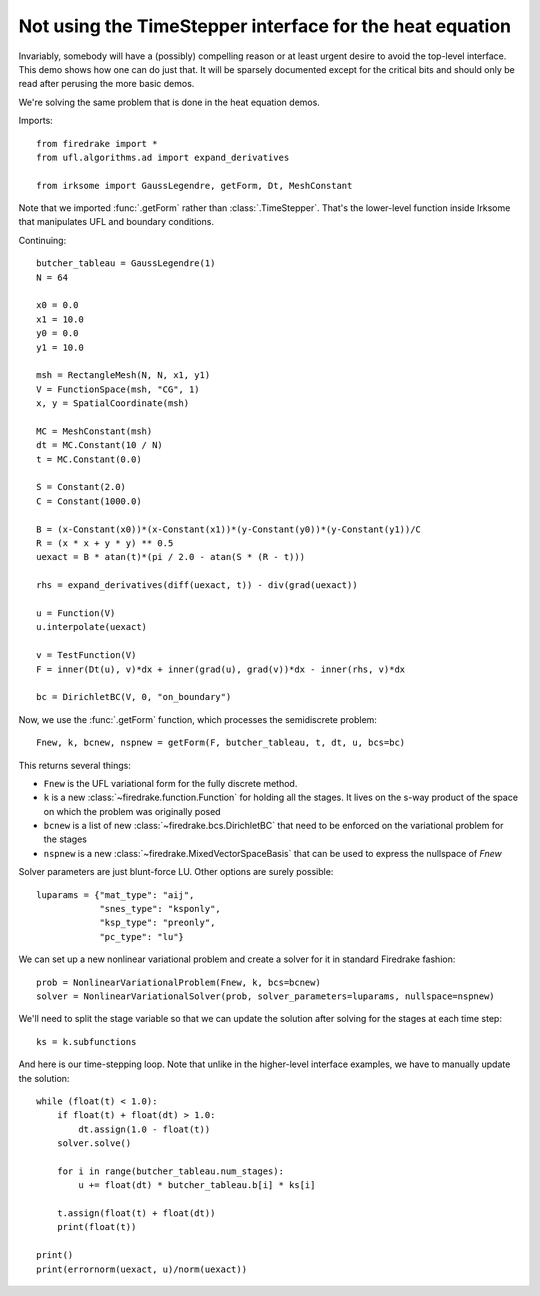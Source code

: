 Not using the TimeStepper interface for the heat equation
=========================================================

Invariably, somebody will have a (possibly) compelling reason or
at least urgent desire to avoid the top-level interface.  This demo
shows how one can do just that.
It will be sparsely documented except for the critical bits and should
only be read after perusing the more basic demos.

We're solving the same problem that is done in the heat equation demos.

Imports::

  from firedrake import *
  from ufl.algorithms.ad import expand_derivatives

  from irksome import GaussLegendre, getForm, Dt, MeshConstant

Note that we imported :func:`.getForm` rather than :class:`.TimeStepper`.  That's the
lower-level function inside Irksome that manipulates UFL and boundary conditions.

Continuing::

  butcher_tableau = GaussLegendre(1)
  N = 64

  x0 = 0.0
  x1 = 10.0
  y0 = 0.0
  y1 = 10.0

  msh = RectangleMesh(N, N, x1, y1)
  V = FunctionSpace(msh, "CG", 1)
  x, y = SpatialCoordinate(msh)

  MC = MeshConstant(msh)
  dt = MC.Constant(10 / N)
  t = MC.Constant(0.0)
  
  S = Constant(2.0)
  C = Constant(1000.0)

  B = (x-Constant(x0))*(x-Constant(x1))*(y-Constant(y0))*(y-Constant(y1))/C
  R = (x * x + y * y) ** 0.5
  uexact = B * atan(t)*(pi / 2.0 - atan(S * (R - t)))

  rhs = expand_derivatives(diff(uexact, t)) - div(grad(uexact))

  u = Function(V)
  u.interpolate(uexact)

  v = TestFunction(V)
  F = inner(Dt(u), v)*dx + inner(grad(u), grad(v))*dx - inner(rhs, v)*dx

  bc = DirichletBC(V, 0, "on_boundary")

Now, we use the :func:`.getForm` function, which processes the semidiscrete problem::

  Fnew, k, bcnew, nspnew = getForm(F, butcher_tableau, t, dt, u, bcs=bc)

This returns several things:

* ``Fnew`` is the UFL variational form for the fully discrete method.
* ``k`` is a new :class:`~firedrake.function.Function` for  holding all the
  stages.  It lives on the s-way product of the space on which the
  problem was originally posed
* ``bcnew`` is a list of new :class:`~firedrake.bcs.DirichletBC` that need to
  be enforced on the variational problem for the stages
* ``nspnew`` is a new :class:`~firedrake.MixedVectorSpaceBasis` that
  can be used to express the nullspace of `Fnew`


Solver parameters are just blunt-force LU.  Other options are surely possible::

  luparams = {"mat_type": "aij",
              "snes_type": "ksponly",
              "ksp_type": "preonly",
              "pc_type": "lu"}

We can set up a new nonlinear variational problem and create a solver
for it in standard Firedrake fashion::

  prob = NonlinearVariationalProblem(Fnew, k, bcs=bcnew)
  solver = NonlinearVariationalSolver(prob, solver_parameters=luparams, nullspace=nspnew)

We'll need to split the stage variable so that we can update the
solution after solving for the stages at each time step::

  ks = k.subfunctions

And here is our time-stepping loop.  Note that unlike in the higher-level
interface examples, we have to manually update the solution::

  while (float(t) < 1.0):
      if float(t) + float(dt) > 1.0:
          dt.assign(1.0 - float(t))
      solver.solve()

      for i in range(butcher_tableau.num_stages):
          u += float(dt) * butcher_tableau.b[i] * ks[i]

      t.assign(float(t) + float(dt))
      print(float(t))

  print()
  print(errornorm(uexact, u)/norm(uexact))
